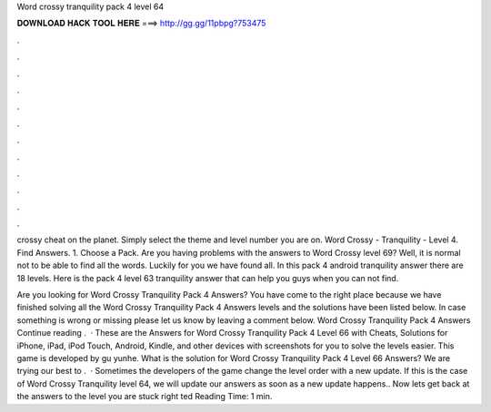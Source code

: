 Word crossy tranquility pack 4 level 64



𝐃𝐎𝐖𝐍𝐋𝐎𝐀𝐃 𝐇𝐀𝐂𝐊 𝐓𝐎𝐎𝐋 𝐇𝐄𝐑𝐄 ===> http://gg.gg/11pbpg?753475



.



.



.



.



.



.



.



.



.



.



.



.

crossy cheat on the planet. Simply select the theme and level number you are on. Word Crossy - Tranquility - Level 4. Find Answers. 1. Choose a Pack. Are you having problems with the answers to Word Crossy level 69? Well, it is normal not to be able to find all the words. Luckily for you we have found all. In this pack 4 android tranquility answer there are 18 levels. Here is the pack 4 level 63 tranquility answer that can help you guys when you can not find.

Are you looking for Word Crossy Tranquility Pack 4 Answers? You have come to the right place because we have finished solving all the Word Crossy Tranquility Pack 4 Answers levels and the solutions have been listed below. In case something is wrong or missing please let us know by leaving a comment below. Word Crossy Tranquility Pack 4 Answers Continue reading .  · These are the Answers for Word Crossy Tranquility Pack 4 Level 66 with Cheats, Solutions for iPhone, iPad, iPod Touch, Android, Kindle, and other devices with screenshots for you to solve the levels easier. This game is developed by gu yunhe. What is the solution for Word Crossy Tranquility Pack 4 Level 66 Answers? We are trying our best to .  · Sometimes the developers of the game change the level order with a new update. If this is the case of Word Crossy Tranquility level 64, we will update our answers as soon as a new update happens.. Now lets get back at the answers to the level you are stuck right ted Reading Time: 1 min.

